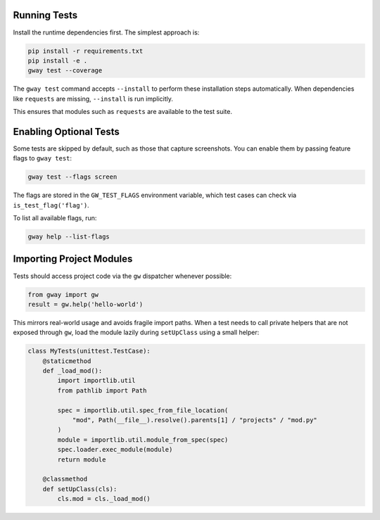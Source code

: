 Running Tests
-------------

Install the runtime dependencies first. The simplest approach is:

.. code-block:: bash

   pip install -r requirements.txt
   pip install -e .
   gway test --coverage

The ``gway test`` command accepts ``--install`` to perform these
installation steps automatically. When dependencies like ``requests``
are missing, ``--install`` is run implicitly.

This ensures that modules such as ``requests`` are available to the test
suite.

Enabling Optional Tests
-----------------------

Some tests are skipped by default, such as those that capture screenshots. You
can enable them by passing feature flags to ``gway test``:

.. code-block:: bash

   gway test --flags screen

The flags are stored in the ``GW_TEST_FLAGS`` environment variable, which test
cases can check via ``is_test_flag('flag')``.

To list all available flags, run:

.. code-block:: bash

   gway help --list-flags

Importing Project Modules
-------------------------

Tests should access project code via the ``gw`` dispatcher whenever possible:

.. code-block:: python

   from gway import gw
   result = gw.help('hello-world')

This mirrors real-world usage and avoids fragile import paths.  When a test
needs to call private helpers that are not exposed through ``gw``, load the
module lazily during ``setUpClass`` using a small helper:

.. code-block:: python

   class MyTests(unittest.TestCase):
       @staticmethod
       def _load_mod():
           import importlib.util
           from pathlib import Path

           spec = importlib.util.spec_from_file_location(
               "mod", Path(__file__).resolve().parents[1] / "projects" / "mod.py"
           )
           module = importlib.util.module_from_spec(spec)
           spec.loader.exec_module(module)
           return module

       @classmethod
       def setUpClass(cls):
           cls.mod = cls._load_mod()
